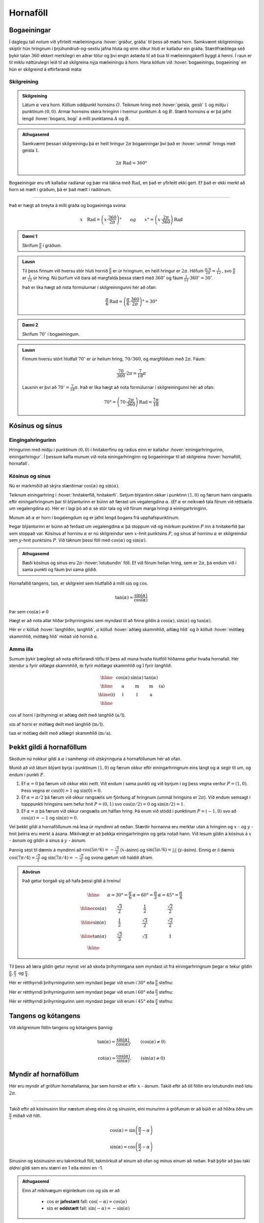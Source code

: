 Hornaföll
=========

Bogaeiningar
------------
Í daglegu tali notum við yfirleitt mælieininguna :hover:`gráður, gráða` til þess að mæla horn.
Samkvæmt skilgreiningu skiptir hún hringnum í þrjúhundruð-og-sextíu jafna hluta og einn slíkur hluti er kallaður ein gráða.
Stærðfræðilega séð þykir talan :math:`360` ekkert merkilegri en aðrar tölur og því engin ástæða til að búa til mælieiningakerfi byggt á henni.
Í raun er til miklu náttúrulegri leið til að skilgreina nýja mælieiningu á horn.
Hana köllum við :hover:`bogaeiningu, bogaeining` en hún er skilgreind á eftirfarandi máta:

Skilgreining
~~~~~~~~~~~~

.. admonition:: Skilgreining
	:class: skilgreining

	Látum :math:`\alpha` vera horn. Köllum oddpunkt hornsins :math:`O`.
	Teiknum hring með :hover:`geisla, geisli` :math:`1` og miðju í punktinum :math:`(0,0)`.
	Armar hornsins skera hringinn í tveimur punktum :math:`A` og :math:`B`.
	Stærð hornsins :math:`\alpha` er þá jafnt lengd :hover:`bogans, bogi` á milli punktanna :math:`A` og :math:`B`.

.. image:: ./myndir/horna/mynd1.png
	:align: center

.. admonition:: Athugasemd
	:class: athugasemd
	
	Samkvæmt þessari skilgreiningu þá er heill hringur :math:`2 \pi` bogaeiningar því það er :hover:`ummál` hrings með geisla :math:`1`.

	.. math::
		2\pi\text{ Rad} = 360°

Bogaeiningar eru oft kallaðar radíanar og þær má tákna með :math:`\text{Rad}`, en það er yfirleitt ekki gert. Ef það er ekki merkt að horn sé mælt í gráðum, þá er það mælt í radíönum.

---------------------------------------------------

Það er hægt að breyta á milli gráða og bogaeininga svona:

.. math::
	x \quad \text{Rad} = \left(x \cdot \frac{360}{2 \pi}\right)° \qquad og \qquad  x°=\left( x \cdot \frac{2 \pi}{360}\right) \text{Rad}

.. admonition:: Dæmi 1
	:class: daemi
	
	Skrifum :math:`\frac{\pi}{6}` í gráðum.

.. admonition:: Lausn
	:class: daemi, dropdown

	Til þess finnum við hversu stór hluti hornið :math:`\frac{\pi}{6}` er úr hringnum, en heill hringur er :math:`2 \pi`.
	Höfum :math:`\frac{\pi/6}{2 \pi}=\frac{1}{12}` , svo :math:`\frac{\pi}{6}` er :math:`\frac{1}{12}` úr hring.
	Nú þurfum við bara að margfalda þessa stærð með :math:`360^{\circ}` og fáum :math:`\frac{1}{12}\cdot 360^{\circ} = 30^{\circ}`.

	Það er líka hægt að nota formúlurnar í skilgreiningunni hér að ofan:

	.. math::
	 	\frac{\pi}{6} \text{Rad} = \left(\frac{\pi}{6} \cdot \frac{360}{2 \pi}\right)° = 30°

.. admonition:: Dæmi 2
	:class: daemi
	
	Skrifum :math:`70^{\circ}` í bogaeiningum.

.. admonition:: Lausn
	:class: daemi, dropdown

	Finnum hversu stórt hlutfall :math:`70^{\circ}` er úr heilum hring, :math:`70/360`, og margföldum með :math:`2 \pi`. Fáum:

	.. math::
		\frac{70}{360} \cdot 2 \pi=\frac{7}{18} \pi

	Lausnin er því að :math:`70^{\circ}=\frac{7}{18}\pi`. Það er líka hægt að nota formúlurnar í skilgreiningunni hér að ofan:

	.. math::
		70°=\left( 70 \cdot \frac{2 \pi}{360}\right) \text{Rad} = \frac{7\pi}{18}

Kósínus og sínus
----------------

Eingingahringurinn
~~~~~~~~~~~~~~~~~~

Hringurinn með miðju í punktinum :math:`(0,0)` í hnitakerfinu og radíus einn er kallaður :hover:`einingarhringurinn, einingarhringur`. Í þessum kafla munum við nota einingarhringinn og bogaeiningar til að skilgreina :hover:`hornaföll, hornafall`.

Kósínus og sínus
~~~~~~~~~~~~~~~~
Nú er markmiðið að skýra stærðirnar :math:`\cos(\alpha)` og :math:`\sin(\alpha)`.

Teiknum einingarhring í :hover:`hnitakerfið, hnitakerfi`.
Setjum blýantinn okkar í punktinn :math:`(1,0)` og færum hann rangsælis eftir einingarhringnum þar til blýanturinn er búinn að færast um vegalengdina :math:`\alpha`. (Ef :math:`\alpha` er neikvæð tala förum við réttsælis um vegalengdina :math:`\alpha`). Hér er í lagi þó að :math:`\alpha` sé stór tala og við förum marga hringi á einingarhringinn.

.. image:: ./myndir/horna/alpha.svg
	:align: center


Munum að :math:`\alpha` er horn í bogalengdum og er jafnt lengd bogans frá upphafspunktinum.

Þegar blýanturinn er búinn að ferðast um vegalengdina :math:`\alpha` þá stoppum við og mörkum punktinn :math:`P` inn á hnitakerfið þar sem stoppað var.
Kósínus af horninu :math:`\alpha` er nú skilgreindur sem :math:`x`-hnit punktsins :math:`P`, og sínus af horninu :math:`\alpha` er skilgreindur sem :math:`y`-hnit punktsins :math:`P`. Við táknum þessi föll með :math:`\cos(\alpha)` og :math:`\sin(\alpha)`.

.. image:: ./myndir/horna/mynd2.svg
	:align: center
	:width: 70%


.. admonition:: Athugasemd
	:class: athugasemd
	
	Bæði kósínus og sínus eru :math:`2 \pi`-:hover:`lotubundin` föll. Ef við förum heilan hring, sem er :math:`2 \pi`, þá endum við í sama punkti og fáum því sama gildið.

Hornafallið tangens, :math:`\tan`, er skilgreint sem hlutfallið á milli :math:`\sin` og :math:`\cos`.

.. math::
	\tan(\alpha) = \frac{\sin(\alpha)}{\cos(\alpha)}

Þar sem :math:`\cos(\alpha) \neq 0`

Hægt er að nota allar hliðar þríhyrningsins sem myndast til að finna gildin á :math:`\cos(\alpha), \sin(\alpha)` og :math:`\tan(\alpha)`.

.. image:: ./myndir/horna/sohcahtoa.svg
	:width: 50%
	:align: center

Hér er :math:`c` kölluð :hover:`langhliðin, langhlið`, :math:`a` kölluð :hover:`aðlæg skammhlið, aðlæg hlið` og :math:`b` kölluð :hover:`mótlæg skammhlið, mótlæg hlið` miðað við hornið :math:`\alpha`.

Amma illa
~~~~~~~~~
Sumum þykir þægilegt að nota eftirfarandi töflu til þess að muna hvaða hlutföll hliðanna gefur hvaða hornafall.
Hér stendur :math:`\text{a}` fyrir *aðlæga* skammhlið, :math:`\text{m}` fyrir *mótlæga* skammhlið og :math:`\text{l}` fyrir *langhlið*.

.. math::
	\begin{array}{| c | c | c | c | c |}
		\hline
		& \cos(\alpha) & \sin(\alpha) & \tan(\alpha) & \\
		\hline
		& \text{a} &	\text{m} & \text{m} & \text{(a)}\\
		\hline
		\text{(i)} &	\text{l} & \text{l} & \text{a} &  \\
		\hline
	\end{array}

:math:`\cos` af horni í þríhyrningi er aðlæg deilt með langhlið (:math:`\text{a}/\text{l}`).

:math:`\sin` af horni er mótlæg deilt með langhlið (:math:`\text{m}/\text{l}`).

:math:`\tan` er mótlæg deilt með aðlægri skammhlið (:math:`\text{m}/\text{a}`).

Þekkt gildi á hornaföllum
-------------------------

Skoðum nú nokkur gildi á :math:`\alpha` í samhengi við útskýringuna á hornaföllunum hér að ofan.

Munið að við látum blýant byrja í punktinum :math:`(1,0)` og færum okkur eftir einingarhringnum eins langt og :math:`\alpha` segir til um, og endum í punkti :math:`P`.

1. Ef :math:`\alpha=0` þá færum við okkur ekki neitt. Við endum í sama punkti og við byrjum í og þess vegna verður :math:`P=(1,0)`. Þess vegna er :math:`\cos(0)=1` og :math:`\sin(0)=0`.
2. Ef :math:`\alpha=\pi/2` þá færum við okkur rangsælis um fjórðung af hringnum (ummál hringsins er :math:`2\pi`). Við endum semsagt í topppunkti hringsins sem hefur hnit :math:`P=(0,1)` svo :math:`\cos(\pi/2)=0` og :math:`\sin(\pi/2)=1`.
3. Ef :math:`\alpha=\pi` þá færum við okkur rangsælis um hálfan hring. Þá erum við stödd í punktinum :math:`P=(-1,0)` svo að :math:`\cos(\pi)=-1` og :math:`\sin(\pi)=0`.

Vel þekkt gildi á hornaföllunum má lesa úr myndinni að neðan.
Stærðir hornanna eru merktar utan á hringinn og :math:`x` - og :math:`y` - hnit þeirra eru merkt á ásana.
Mikilvægt er að þekkja einingarhringinn og geta notað hann.
Við lesum gildin á kósínus á :math:`x` - ásnum og  gildin á sínus á :math:`y` - ásnum.

Þannig sést til dæmis á myndinni að :math:`\cos(5\pi/6)=-\frac{\sqrt{3}}{2}` (:math:`x`-ásinn) og :math:`\sin(5\pi/6)=\frac12` (:math:`y`-ásinn). Einnig er il dæmis :math:`\cos(7\pi/4)=\frac{\sqrt{2}}{2}` og :math:`\sin(7\pi/4)=-\frac{\sqrt{2}}{2}` og svona gætum við haldið áfram.


.. image:: ./myndir/horna/einingarhringur.svg
	:align: center

.. admonition:: Aðvörun
	:class: advorun
	
	Það getur borgað sig að hafa þessi gildi á hreinu!

	.. math::
		\begin{array}{| c | c | c | c |}
			\hline
			& \alpha = 30°  = \frac{\pi}{6} & \alpha = 60° = \frac{\pi}{3} & \alpha = 45° = \frac{\pi}{4} \\
			\hline
			\cos(\alpha) & \frac{\sqrt{3}}{2} &	\frac{1}{2} & \frac{\sqrt{2}}{2} \\
			\hline
			\sin(\alpha) &	\frac{1}{2} & \frac{\sqrt{3}}{2} & \frac{\sqrt{2}}{2} \\
			\hline
			\tan(\alpha) & \frac{\sqrt{3}}{3} & \sqrt{3} & 1 \\
			\hline
		\end{array}

Til þess að læra gildin getur reynst vel að skoða þríhyrningana sem myndast út frá einingarhringnum þegar :math:`\alpha` tekur gildin :math:`\frac{\pi}{6}, \frac{\pi}{3} \text{ og } \frac{\pi}{4}`.

Hér er rétthyrndi þríhyrningurinn sem myndast þegar við erum í :math:`30°` eða :math:`\frac{\pi}{6}` stefnu:

.. image:: ./myndir/triangle1.svg
    :align: center
    :width: 70%


Hér er rétthyrndi þríhyrningurinn sem myndast þegar við erum í :math:`60°` eða :math:`\frac{\pi}{3}` stefnu:

.. image:: ./myndir/triangle2.svg
    :align: center
    :width: 70%

Hér er rétthyrndi þríhyrningurinn sem myndast þegar við erum í :math:`45°` eða :math:`\frac{\pi}{4}` stefnu:

.. image:: ./myndir/triangle3.svg
    :align: center
    :width: 70%




Tangens og kótangens
--------------------
Við skilgreinum föllin tangens og kótangens þannig:

.. math::
	\tan(\alpha)=\frac{\sin(\alpha)}{\cos(\alpha)}, \qquad (\cos(\alpha)\neq 0 )

.. math::
	\cot(\alpha)=\frac{\cos(\alpha)}{\sin(\alpha)}, \qquad (\sin(\alpha)\neq 0)

Myndir af hornaföllum
---------------------
Hér eru myndir af gröfum hornafallanna, þar sem hornið er eftir :math:`x` - ásnum.
Takið eftir að öll föllin eru lotubundin með lotu :math:`2\pi`.

.. image:: ./myndir/horna/mynd3.svg
	:align: center
	:width: 120%

.. image:: ./myndir/horna/mynd4.svg
	:align: center
	:width: 120%

-----------------

Takið eftir að kósínusinn lítur næstum alveg eins út og sínusinn, eini munurinn á gröfunum er að búið er að hliðra öðru um :math:`\frac{\pi}{2}` miðað við hitt.

.. math::
	\cos(\alpha) = \sin\left(\frac{\pi}{2} - \alpha\right)

.. math::
	\sin(\alpha) = \cos\left(\frac{\pi}{2} - \alpha\right)

Sínusinn og kósínusinn eru takmörkuð föll, takmörkuð af einum að ofan og mínus einum að neðan.
Það þýðir að þau taki *aldrei* gildi sem eru stærri en 1 eða minni en -1.

.. admonition:: Athugasemd
	:class: athugasemd
	
	Einn af mikilvægum eiginleikum :math:`\cos` og :math:`\sin` er að

	 * :math:`\cos` er **jafnstætt** fall: :math:`\cos(-\alpha) = \cos(\alpha)`
	 * :math:`\sin` er **oddstætt** fall: :math:`\sin(-\alpha) = -\sin(\alpha)`

-----------------

.. image:: ./myndir/horna/mynd5.svg
	:align: center
	:width: 120%

-----------------

Tangensinn er ekki takmarkaður heldur stefnir á plús eða mínus óendanlegt á sumum stöðum.
Þá hefur :math:`\tan(x)` :hover:`lóðfellur, aðfella` þar sem :math:`\cos(x)=0`, því þá er :math:`\tan(x) = \frac{\sin(x)}{\cos(x)}` ekki skilgreint.

-----------------

.. image:: ./myndir/horna/mynd6.svg
	:align: center
	:width: 120%

-----------------

Á sama hátt er kótangensinn eru ekki takmarkaður heldur stefnir á plús eða mínus óendanlegt á sumum stöðum. Einnig hefur :math:`\cot(x)` :hover:`lóðfellur, aðfella` þar sem :math:`\sin(x)=0`, því þá er :math:`\cot(x) = \frac{\cos(x)}{\sin(x)}` ekki skilgreint.


.. _s.hornaföll:

Hornafallareglur
----------------
Hornaföllin hafa marga nytsamlega eiginleika. Rökstyðjum hér nokkrar hornafallareglur:

**1.** Rökstyðjum að

.. math::
	\begin{aligned}
	\cos(-\alpha)&=\cos(\alpha) \\
	&\text{og} \\
	\sin(-\alpha)&=-\sin(\alpha)
	\end{aligned}

Byrjum í punktinum :math:`(1,0)` og færum okkur *rangsælis* eftir einingarhringnum um vegalengdina :math:`\alpha` . Mörkum þar punktinn :math:`P_1`.
Færum okkur svo úr :math:`(1,0)` *réttsælis* um :math:`\alpha` og mörkum þar inn :math:`P_2`.

.. image:: ./myndir/horna/mynd7.svg
	:align: center
	:width: 50%

Auðvelt er að sjá að punktarnir hafa sömu :math:`x`-hnit þannig að :math:`\cos(-\alpha)=\cos(\alpha)` .
Hins vegar hafa :math:`y`-hnitin öfug formerki miðað við hvort annað, svo :math:`\sin(-\alpha)=-\sin(\alpha)`.

------------------

**2.** Rökstyðjum að

.. math::
	\begin{aligned}
	\cos(\pi-\alpha)&=-\cos(\alpha) \\
	&\text{og} \\
	\sin(\pi-\alpha)&=\sin(\alpha)
	\end{aligned}

Við mörkum aftur tvo punkta inn á hnitakerfið.

:math:`P_1` mörkum við með því að færa okkur um hornið :math:`\pi-\alpha`, en það er gert með því að færa sig fyrst rangsælis um :math:`\pi` en svo aftur til baka réttsælis um hornið :math:`\alpha`.
:math:`P_2` mörkum við inn á hnitakerfið með því að færa okkur um hornið :math:`\alpha` rangsælis.

.. image:: ./myndir/horna/mynd8.svg
	:align: center
	:width: 50%

Þá er auðvelt að sjá að :math:`P_1` og :math:`P_2` hafa sömu :math:`y`-hnit þannig að :math:`\sin(\pi-\alpha)=\sin(\alpha)` .
Þá hafa :math:`x`-hnit punktanna gagnstæð formerki, þannig að :math:`\cos(\pi-\alpha)=-\cos(\alpha)`. En það er einmitt það sem við erum að reyna að rökstyðja.

------------------

Hægt er að rökstyðja fleiri reglur á svipaðan hátt, en það getur verið auðveldara að sjá þær myndrænt fyrir sér en að reyna að muna þær allar.

Setjum fram nokkrar slíkar reglur.


.. admonition:: Setning
	:class: setning
	
	.. math::
		\begin{aligned}
		\cos(-\theta)&=\cos \theta\\
		\sin(-\theta)&=-\sin\theta\\
		& \\
		\cos(\pi-\theta)&=-\cos \theta\\
		\sin(\pi-\theta)&=\sin \theta\\
		& \\
		\cos(\theta+\pi)&=-\cos \theta\\
		\sin(\theta+\pi)&=-\sin \theta\\
		& \\
		\cos\left(\frac{\pi}{2}-\theta\right)&=\sin\theta\\
		\sin\left(\frac{\pi}{2}-\theta\right)&=\cos\theta
		\end{aligned}

Almennt eru gildi :math:`\cos(\alpha), \sin(\alpha)` og :math:`\tan(\alpha)` jákvæð í fyrsta fjórðungi, svo eru gildi :math:`\sin(\alpha)` jákvæð í öðrum fjórðungi, :math:`\tan(\alpha)` í þriðja, og :math:`\cos(\alpha)` í fjórða. Sjáum á mynd hvaða hornaföll eru jákvæð hvar.

.. image:: ./myndir/horna/astc.svg
	:align: center
	:width: 50%

Tvöföld horn
------------
Lítum á horn af gerðinni :math:`2x` þar sem :math:`x` er einhver tala. Við höfum eftirfarandi reglur um tvöföld horn:

.. admonition:: Setning
	:class: setning

	.. math::
		\begin{aligned}
		\sin(2x)&=2 \cos(x) \sin(x) \\
		\quad\\
		\cos(2x)&= \cos^2(x)-\sin^2(x) \\
		&= 2\cos^2(x)-1 \\
		&= 1-2 \sin^2(x)
		\end{aligned}

Þessar reglur eru nytsamlegar í útreikningum.

Andhverfur hornafallanna
------------------------

:hover:`Andhverfur hornafallanna`, bogafall ― :math:`\arcsin, \arccos` og :math:`\arctan` ― eru :hover:`andhverfur, andhverfa` fallana :math:`\sin, \cos` og :math:`\tan`.

Skoðum aðeins jöfnuna

.. math::
	\sin(x) = 0

Hvað ef við viljum einangra :math:`x` út úr þessari jöfnu?
Nú gæti einhver stungið upp á að :math:`x = 0` sé lausnin því að :math:`\sin(0) = 0`.
Það svar er rétt, en þó aðeins að hluta til, því að þessi jafna hefur í raun óendanlega margar lausnir.
Tökum eftir að :math:`x = \pi` er einnig lausn á þessari jöfnu sem og :math:`x = 2 \pi`.
Raunin er að :math:`n \cdot \pi` er lausn á þessari jöfnu fyrir öll :math:`n \in \mathbb{Z}`.

Allar lausnirnar sem til eru á :math:`\sin(x) = 0` eru á forminu :math:`x=n \cdot \pi, \quad (n \in \mathbb{Z})`.
Þess vegna skrifum við stundum

.. math::
	\sin^{-1}(0) = \{n \pi ; \; n \in \mathbb{Z}\}

þar sem veldið :math:`^{-1}` táknar andhverft fall.
Þetta gildir auðvitað um fleiri tölur en :math:`0`.

Jafnan :math:`\sin(x) = a` hefur á sama hátt óendanlega margar lausnir :math:`x` fyrir öll :math:`a \in [−1, 1]`.
Hins vegar er auðvelt að sjá að **nákvæmlega ein** af þessum lausnum er á bilinu :math:`[−\pi/2, \pi/2]`.
Við skilgreinum þess vegna nýtt fall :math:`\arcsin` sem að er þannig að

.. math::
	\arcsin(a) = x_0

þá og því aðeins að :math:`x_0` sé talan af bilinu :math:`[−\pi/2, \pi/2]` sem uppfyllir jöfnuna

.. math::
	\sin(x_0) = a

Því er :math:`arcsin` hálfgerð andhverfa sínusfallsins vegna þess að

.. math::
	\sin(\arcsin(x)) = x \qquad \text{fyrir öll } x \in [−1, 1]

**Hún nær þó ekki að verða algjör andhverfa því að það öfuga gildir ekki**.
Það er, ekki er hægt að fullyrða að :math:`\arcsin(\sin(x))` sé jafnt og x.
Til dæmis er :math:`\sin(2\pi) = 0` og :math:`\arcsin(0) = 0` og því fæst

.. math::
	\arcsin(\sin(2\pi)) = \arcsin(\sin(0)) = 0

Við skulum nú skilgreina andhverfur allra hornafallanna formlega:

Skilgreining
~~~~~~~~~~~~

Andhverfa sínusar
`````````````````

:math:`\arcsin: \; [-1,1] \rightarrow [−\pi/2, \pi/2]` er fallið sem uppfyllir

.. math::
	\sin(\arcsin(x)) = x \qquad \text{fyrir öll  } x \in [−1, 1]

.. admonition:: Aðvörun
	:class: advorun
	
	Athugum að :math:`\arcsin(x)` er oft ritað :math:`\sin^{-1}(x)`

.. image:: ./myndir/horna/arcsin.svg
	:align: center
	:width: 50%

Hér er graf :math:`\arcsin(x)`.

.. admonition:: Dæmi
	:class: daemi
	
	Hverjar eru lausnir :math:`\sin(v)=\frac12`, þ.e. hvað er :math:`\sin^{-1} \left(\frac12 \right)` ?

.. admonition:: Lausn
	:class: daemi, dropdown

	Hér er gildið :math:`\frac12 >0` og því leitum við að lausnum á fyrsta og öðrum fjórðungi einingahringsins, því þar er :math:`\sin(v)\geq 0`.

	Skoðum einingarhringinn:

	.. figure:: ./myndir/horna/hringad1.svg
		:align: center
		:width: 100%

	Við sjáum að þegar :math:`v=\frac{\pi}{6}=30^\circ` þá er :math:`\sin(v) = \frac12`. Það gildir líka þegar :math:`v=\frac{5\pi}{6} = 150^\circ`, því :math:`\sin(\pi-u) = \sin(u)` fyrir öll :math:`u` .

	Því eru allar lausnir :math:`\sin(v)=\frac12`

	.. math::

		v =
		\begin{cases}
		\frac{\pi}{6} + n\cdot 2\pi \\
		\frac{5\pi}{6} + n \cdot 2\pi
		\end{cases}

	fyrir öll :math:`n \in \mathbb{Z}`, eins og sjá má á mynd hér að neðan:

	.. image:: ./myndir/horna/hringad1a.svg
		:align: center
		:width: 100%


Andhverfa kósínusar
````````````````````

:math:`\arccos: \; [-1,1] \rightarrow [0, \pi]` er fallið sem uppfyllir

.. math::
	\cos(\arccos(x)) = x \qquad \text{fyrir öll  } x \in [−1, 1].

.. admonition:: Aðvörun
	:class: advorun
	
 	Athugum að :math:`\arccos(x)` er oft ritað :math:`\cos^{-1}(x)`.

.. image:: ./myndir/horna/arccos.svg
	:align: center
	:width: 50%

Hér er graf :math:`\arccos(v)`.

.. admonition:: Dæmi
	:class: daemi
	
	Hverjar eru lausnir :math:`\cos(x)=\frac{\sqrt{3}}{2}`, þ.e. hvað er :math:`\cos^{-1}\left( \frac{\sqrt{3}}{2} \right)`?

.. admonition:: Lausn
	:class: daemi, dropdown

	Hér er :math:`\frac{\sqrt{3}}{2} >0` svo við skoðum lausnir á fyrsta og fjórða fjórðungi einingahringsins, því þar er :math:`\cos(u)>0`.

	Skoðum einingarhringinn:

	.. figure:: ./myndir/horna/hringad2.svg
		:align: center
		:width: 100%

	Við sjáum að

	.. math::
		\cos\left(\frac{\pi}{4}\right)= \frac{\sqrt{3}}{2}

	Þá er líka

	.. math::
		\cos\left(\frac{-\pi}{4}\right) = \cos\left(\frac{7\pi}{4}\right) = \frac{\sqrt{3}}{2}

	því :math:`\cos(u) = \cos(-u)` fyrir öll :math:`u`.

	Þá eru allar lausnir :math:`\cos(v)=\frac{\sqrt{3}}{2}`

	.. math::

		v =
		\begin{cases}
		\frac{\pi}{4} + n\cdot 2\pi \\
		\frac{-\pi}{4} + n \cdot 2\pi
		\end{cases}

	fyrir öll :math:`n \in \mathbb{Z}`, eins og sjá má á mynd hér að neðan:

	.. image:: ./myndir/horna/hringad2a.svg
		:align: center
		:width: 100%


Andhverfa tangens
`````````````````

:math:`\arctan: \; [-\infty,\infty] \rightarrow [−\pi/2, \pi/2]` er fallið sem uppfyllir

.. math::
	\tan(\arctan(x)) = x \qquad \text{fyrir öll  } x \in [−\infty, \infty]

.. admonition:: Aðvörun
	:class: advorun
	
 	Athugum að :math:`\arctan(x)` er oft ritað :math:`\tan^{-1}(x)`.

.. image::  ./myndir/horna/arctan.svg
	:align: center
	:width: 50%

Hér er graf :math:`\arctan(v)`.

.. admonition:: Dæmi
	:class: daemi
	
	Hverjar eru lausnir :math:`\tan(v)=-\sqrt{3}`, þ.e. hvað er :math:`\tan^{-1} (-\sqrt{3})` ?

.. admonition:: Lausn
	:class: daemi, dropdown

	Hér er :math:`-\sqrt{3} <0` svo við skoðum lausnir á öðrum og fjórða fjórðungi einingahringsins því þar er :math:`\tan(u)<0`.

	:math:`\tan(v)` er hlutfallið á milli :math:`\sin(v)` og :math:`\cos(v)` og út frá einingarhringnum getum við fundið að þegar :math:`v=\frac{2\pi}{3}` þá er :math:`\sin(v) = \frac{\sqrt{3}}{2}` og :math:`\cos(v) = -\frac12`.

	.. math::
		\begin{aligned}
		\tan(v) &= \frac{\sin(v)}{\cos(v)} \\
		&= \frac{\sqrt{3}/2}{-1/2} \\
		&= -\sqrt{3}
		\end{aligned}

	Önnur lausn er :math:`v=\frac{5\pi}{3}`, því :math:`\tan(u) = \tan(u+\pi)`.
	Við getum sannfært okkur um að það passi með því að reikna:

	.. math::
		\begin{aligned}
		\tan\left(\frac{5\pi}{3}\right) &= \frac{\sin(5\pi/3)}{\cos(5\pi/3)} \\
		&= \frac{-\sqrt{3}/2}{1/2} \\
		&= - \sqrt{3}
		\end{aligned}

	.. figure:: ./myndir/horna/hringad3.svg
		:align: center
		:width: 100%

	Þá eru allar lausnir :math:`\tan(v)=-\sqrt{3}`

	.. math::
		v=\frac{2\pi}{3} + n \cdot \pi

	fyrir öll :math:`n \in \mathbb{Z}`, eins og sjá má á mynd hér að neðan:

	.. image:: ./myndir/horna/hringad3a.svg
		:align: center
		:width: 100%



Tengsl í rúmfræði
-----------------

Regla Pýþagórasar
~~~~~~~~~~~~~~~~~

Rifjum upp að fyrir :hover:`rétthyrndan þríhyrning, rétthyrndur þríhyrningur` gildir

.. math::
	a^2+b^2=c^2

þar sem :math:`c` er langhliðin. Þessi regla nefnist regla Pýþagórasar.

Með því að horfa á einingarhringinn fáum við samband á milli kósínusar og sínusar, með hjálp reglu Pýþagórasar. Við skilgreindum kósínus sem :math:`x`-hnit og sínus sem :math:`y`-hnit. Við vitum að langhliðin hefur lengd :math:`1` þar sem hringurinn hefur radíus :math:`1`. Við fáum því:

.. math::
	\cos^2(\alpha)+\sin^2(\alpha)=1

.. image:: ./myndir/horna/pythagoras.svg
	:align: center

Sínusreglan
~~~~~~~~~~~
.. admonition:: Setning
	:class: setning

	Í :math:`\triangle ABC` gildir

	.. math::
		\frac{a}{\sin(A)} = \frac{b}{\sin(B)} = \frac{c}{\sin(C)}

	Þar sem :math:`A`, :math:`B` og :math:`C` eru horn þríhyrningsins og :math:`a`, :math:`b` og :math:`c` eru lengdir hliðanna

---------------

.. figure:: ./myndir/horna/thrihr.svg
	:align: center
	:width: 50%

Kósínusreglan
~~~~~~~~~~~~~
.. admonition:: Setning
	:class: setning

	Í :math:`\triangle ABC` gildir

	.. math::
		\begin{aligned}
		a^2 &= b^2+c^2-2\cdot b \cdot c \cdot \cos(A) \\
		b^2 &= a^2+c^2-2\cdot a \cdot c \cdot \cos(B) \\
		c^2 &= b^2+a^2-2\cdot b \cdot a \cdot \cos(C) \\
		\end{aligned}


Hornafallareglurnar
-------------------

Athugið að horn eru yfirleitt táknuð með stöfum á borð við :math:`\theta` , :math:`\alpha` , :math:`u` og :math:`v`.
Hornaföll eru jafnan táknuð sem föll af :math:`x`.

Hér á eftir koma reglur sem eru mikið notaðar.

Grunnreglan
~~~~~~~~~~~
.. admonition:: Setning
	:class: setning

	.. math::
		\sin^2(\theta) + \cos^2(\theta) = 1


Hliðrunarreglur
~~~~~~~~~~~~~~~
.. admonition:: Setning
	:class: setning

	.. math::
		\begin{aligned}
		1.& \qquad \cos(-\theta)=\cos \theta\\
		2.& \qquad \sin(-\theta)=-\sin\theta\\
		3.& \qquad \cos(\pi-\theta)=-\cos \theta\\
		4.& \qquad \sin(\pi-\theta)=\sin \theta\\
		5.& \qquad \cos(\theta+\pi)=-\cos \theta\\
		6.& \qquad \sin(\theta+\pi)=-\sin \theta\\
		7.& \qquad \cos\left(\frac{\pi}{2}-\theta\right)=\sin\theta\\
		8.& \qquad \sin\left(\frac{\pi}{2}-\theta\right)=\cos\theta
		\end{aligned}


Summuformúlur
~~~~~~~~~~~~~
.. admonition:: Setning
	:class: setning

	**1.**

	.. math::
		\sin( u + v ) = \sin(u)  \cos(v) + \cos(u) \sin(v)

	**2.**

	.. math::
		\sin( u - v ) = \sin(u) \cos(v) - \cos(u) \sin(v)

	**3.**

	.. math::
		\cos( u + v ) = \cos(u)  \cos(v) - \sin(u)  \sin(v)

	**4.**

	.. math::
		\cos( u - v ) = \cos(u)  \cos(v) + \sin(u)  \sin(v)

	**5.**

	.. math::
		\tan(u-v) = \frac{\tan(u) - \tan(v)}{1 + \tan(u)  \tan(v)}

	**6.**

	.. math::
		\tan(u+v) = \frac{\tan(u) + \tan(v)}{1 - \tan(u)  \tan(v)}


Tvöföldunarformúlur
~~~~~~~~~~~~~~~~~~~
.. admonition:: Setning
	:class: setning

	**1.**

	.. math::
		\sin(2u) = 2\sin(u)\cos(u)

	**2.**

	.. math::
		\begin{aligned}
		\cos(2u)&= \cos^2(u)-\sin^2(u) \\
		&= 2\cos^2(u)-1 \\
		&= 1-2 \sin^2(u)
		\end{aligned}

	**3.**

	.. math::
		\tan(2u) = \frac{2\tan(u)}{1-\tan^2(u)}


Helmingunarformúlur
~~~~~~~~~~~~~~~~~~~
.. admonition:: Setning
	:class: setning

	**1.**

	.. math::
		\sin^2(u) = \frac{1- \cos(2u)}{2} \qquad \text{eða} \qquad \sin\left(\frac{u}{2}\right) = \pm \sqrt{\frac{1- \cos(u)}{2} }

	**2.**

	.. math::
		\cos^2(u) = \frac{1+ \cos(2u)}{2} \qquad \text{eða} \qquad \cos\left(\frac{u}{2}\right) = \pm \sqrt{\frac{1+ \cos(u)}{2} }

	**3.**

	.. math::
		\tan^2(u) = \frac{1- \cos(2u)}{1+\cos(2u)} \qquad \text{eða} \qquad \tan\left(\frac{u}{2}\right) = \pm \sqrt{\frac{1- \cos(u)}{1+\cos(u)} }



Summu- og margfeldisformúlur
~~~~~~~~~~~~~~~~~~~~~~~~~~~~

**Margfeldisritháttur í summurithátt**

.. admonition:: Setning
	:class: setning

	 **1.**

	 .. math::
		\sin(u)\sin(v) = \frac{1}{2}\left(\cos(u-v) - \cos(u+v)\right)

	 **2.**

	 .. math::
		\cos(u)\cos(v) = \frac{1}{2}\left(\cos(u-v) + \cos(u+v)\right)

	 **3.**

	 .. math::
		\sin(u)\cos(v) = \frac{1}{2}\left(\sin(u+v) + \sin(u-v)\right)

	 **4.**

	 .. math::
		\cos(u)\sin(v) = \frac{1}{2}\left(\sin(u+v) - \sin(u-v)\right)


**Summuritháttur í margfeldisrithátt**

.. admonition:: Setning
	:class: setning

	 **1.**

	 .. math::
		\sin(u) + \sin(v) = 2\sin\left(\frac{u+v}{2}\right)\cos\left(\frac{u-v}{2}\right)

	 **2.**

	 .. math::
		\sin(u) - \sin(v) = 2\cos\left(\frac{u+v}{2}\right)\sin\left(\frac{u-v}{2}\right)

	 **3.**

	 .. math::
		\cos(u) + \cos(v) = 2\cos\left(\frac{u+v}{2}\right)\cos\left(\frac{u-v}{2}\right)

	 **4.**

	 .. math::
		\cos(u) - \cos(v) = -2\sin\left(\frac{u+v}{2}\right)\sin\left(\frac{u-v}{2}\right)
